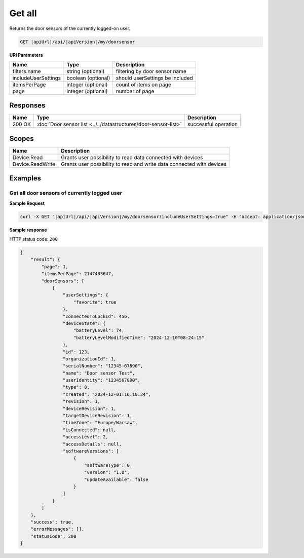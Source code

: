 Get all
====================

Returns the door sensors of the currently logged-on user.

.. code-block:: sh

    GET |apiUrl|/api/|apiVersion|/my/doorsensor

**URI Parameters**

+------------------------+--------------------+----------------------------------------+   
| Name                   | Type               | Description                            |
+========================+====================+========================================+
| filters.name           | string (optional)  | filtering by door sensor name          |
+------------------------+--------------------+----------------------------------------+
| includeUserSettings    | boolean (optional) | should userSettings be included        |
+------------------------+--------------------+----------------------------------------+
| itemsPerPage           | integer (optional) | count of items on page                 |
+------------------------+--------------------+----------------------------------------+
| page                   | integer (optional) | number of page                         |
+------------------------+--------------------+----------------------------------------+

Responses 
-------------

+------------------------+------------------------------------------------------------------+--------------------------+
| Name                   | Type                                                             | Description              |
+========================+==================================================================+==========================+
| 200 OK                 | :doc:`Door sensor list <../../datastructures/door-sensor-list>`  | successful operation     |
+------------------------+------------------------------------------------------------------+--------------------------+

Scopes
-------------

+------------------------+-------------------------------------------------------------------------+
| Name                   | Description                                                             |
+========================+=========================================================================+
| Device.Read            | Grants user possibility to read data connected with devices             |
+------------------------+-------------------------------------------------------------------------+
| Device.ReadWrite       | Grants user possibility to read and write data connected with devices   |
+------------------------+-------------------------------------------------------------------------+

Examples
-------------

Get all door sensors of currently logged user 
^^^^^^^^^^^^^^^^^^^^^^^^^^^^^^^^^^^^^^^^^^^^^

**Sample Request**

.. code-block:: sh

    curl -X GET "|apiUrl|/api/|apiVersion|/my/doorsensor?includeUserSettings=true" -H "accept: application/json" -H "Authorization: Bearer <<access token>>"

**Sample response**

HTTP status code: ``200``

.. code-block:: js

    {
        "result": {
            "page": 1,
            "itemsPerPage": 2147483647,
            "doorSensors": [
                {
                    "userSettings": {
                        "favorite": true
                    },
                    "connectedToLockId": 456,
                    "deviceState": {
                        "batteryLevel": 74,
                        "batteryLevelModifiedTime": "2024-12-10T08:24:15"
                    },
                    "id": 123,
                    "organizationId": 1,
                    "serialNumber": "12345-67890",
                    "name": "Door sensor Test",
                    "userIdentity": "1234567890",
                    "type": 8,
                    "created": "2024-12-01T16:10:34",
                    "revision": 1,
                    "deviceRevision": 1,
                    "targetDeviceRevision": 1,
                    "timeZone": "Europe/Warsaw",
                    "isConnected": null,
                    "accessLevel": 2,
                    "accessDetails": null,
                    "softwareVersions": [
                        {
                            "softwareType": 0,
                            "version": "1.0",
                            "updateAvailable": false
                        }
                    ]
                }   
            ]
        },
        "success": true,
        "errorMessages": [],
        "statusCode": 200
    }